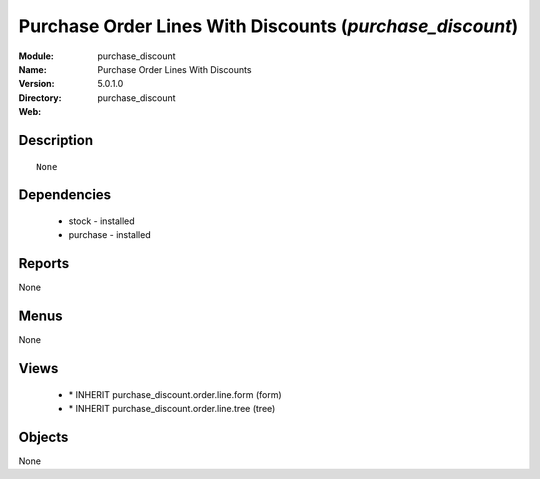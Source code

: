 
Purchase Order Lines With Discounts (*purchase_discount*)
=========================================================
:Module: purchase_discount
:Name: Purchase Order Lines With Discounts
:Version: 5.0.1.0
:Directory: purchase_discount
:Web: 

Description
-----------

::

  None

Dependencies
------------

 * stock - installed
 * purchase - installed

Reports
-------

None


Menus
-------


None


Views
-----

 * \* INHERIT purchase_discount.order.line.form (form)
 * \* INHERIT purchase_discount.order.line.tree (tree)


Objects
-------

None
